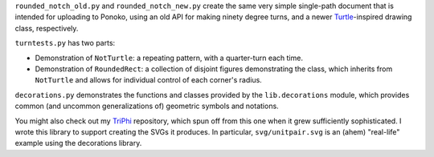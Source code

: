 
``rounded_notch_old.py`` and ``rounded_notch_new.py`` create the same very simple single-path document that is intended for uploading to Ponoko, using an old API for making ninety degree turns, and a newer `Turtle`_-inspired drawing class, respectively.

``turntests.py`` has two parts:

- Demonstration of ``NotTurtle``: a repeating pattern, with a quarter-turn each time.
- Demonstration of ``RoundedRect``: a collection of disjoint figures demonstrating the  class, which inherits from ``NotTurtle`` and allows for individual control of each corner's radius.

``decorations.py`` demonstrates the functions and classes provided by the ``lib.decorations`` module, which provides common (and uncommon generalizations of) geometric symbols and notations.

You might also check out my `TriPhi`_ repository, which spun off from this one
when it grew sufficiently sophisticated. I wrote this library to support creating
the SVGs it produces. In particular, ``svg/unitpair.svg`` is an (ahem) "real-life"
example using the decorations library.

.. _Ponoko: https://www.ponoko.com/starter-kits/inkscape
.. _Turtle: https://en.wikipedia.org/wiki/Turtle_graphics
.. _TriPhi: https://github.com/sfaleron/TriPhi
